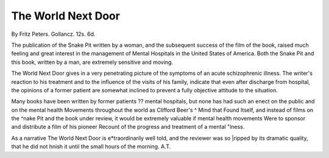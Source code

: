 The World Next Door
====================

By Fritz Peters. Gollancz.
12s. 6d.

The publication of the Snake Pit written by a
woman, and the subsequent success of the film of
the book, raised much feeling and great interest in
the management of Mental Hospitals in the United
States of America. Both the Snake Pit and this book,
written by a man, are extremely sensitive and
moving.

The World Next Door gives in a very penetrating
picture of the symptoms of an acute schizophrenic
illness. The writer's reaction to his treatment and
to the influence of the visits of his family, indicate
that even after discharge from hospital, the opinions
of a former patient are somewhat inclined to prevent
a fully objective attitude to the situation.

Many books have been written by former patients
?? mental hospitals, but none has had such an
enect on the public and on the mental health
Movements throughout the world as Clifford Beer's
^ Mind that Found Itself, and instead of films on the
^nake Pit and the book under review, it would be
extremely valuable if mental health movements
Were to sponsor and distribute a film of his pioneer
Recount of the progress and treatment of a mental
"lness.

As a narrative The World Next Door is
e*traordinarily well told, and the reviewer was so
|ripped by its dramatic quality, that he did not
hnish it until the small hours of the morning.
A.T.
